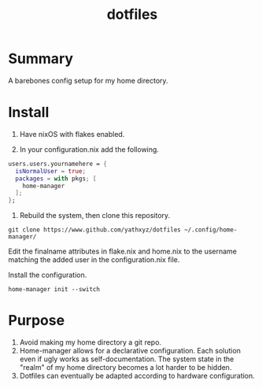 #+title: dotfiles

* Summary
A barebones config setup for my home directory.

* Install
0. Have nixOS with flakes enabled.

1. In your configuration.nix add the following.

#+begin_src nix
  users.users.yournamehere = {
    isNormalUser = true;
    packages = with pkgs; [
      home-manager
    ];
  };
#+end_src

2. Rebuild the system, then clone this repository.
#+begin_src shell
git clone https://www.github.com/yathxyz/dotfiles ~/.config/home-manager/
#+end_src

Edit the finalname attributes in flake.nix and home.nix to the username matching the added user in the configuration.nix file.

Install the configuration.
#+begin_src shell
home-manager init --switch
#+end_src

* Purpose
1. Avoid making my home directory a git repo.
2. Home-manager allows for a declarative configuration. Each solution even if ugly works as self-documentation. The system state in the "realm" of my home directory becomes a lot harder to be hidden.
3. Dotfiles can eventually be adapted according to hardware configuration.
